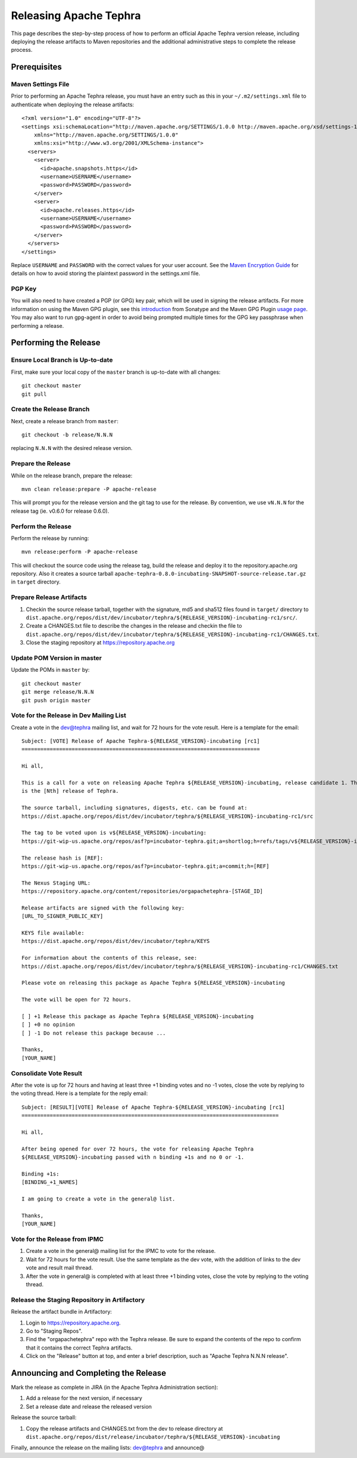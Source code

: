 =======================
Releasing Apache Tephra
=======================

This page describes the step-by-step process of how to perform an official Apache Tephra version release,
including deploying the release artifacts to Maven repositories and the additional administrative
steps to complete the release process.

Prerequisites
=============

Maven Settings File
-------------------

Prior to performing an Apache Tephra release, you must have an entry such as this in your
``~/.m2/settings.xml`` file to authenticate when deploying the release artifacts::

  <?xml version="1.0" encoding="UTF-8"?>
  <settings xsi:schemaLocation="http://maven.apache.org/SETTINGS/1.0.0 http://maven.apache.org/xsd/settings-1.0.0.xsd"
      xmlns="http://maven.apache.org/SETTINGS/1.0.0"
      xmlns:xsi="http://www.w3.org/2001/XMLSchema-instance">
    <servers>
      <server>
        <id>apache.snapshots.https</id>
        <username>USERNAME</username>
        <password>PASSWORD</password>
      </server>
      <server>
        <id>apache.releases.https</id>
        <username>USERNAME</username>
        <password>PASSWORD</password>
      </server>
    </servers>
  </settings>
  
Replace ``USERNAME`` and ``PASSWORD`` with the correct values for your user account.  See the
`Maven Encryption Guide <http://maven.apache.org/guides/mini/guide-encryption.html>`_ for details
on how to avoid storing the plaintext password in the settings.xml file.

PGP Key
-------

You will also need to have created a PGP (or GPG) key pair, which will be used in signing the release
artifacts.  For more information on using the Maven GPG plugin, see this `introduction
<http://blog.sonatype.com/2010/01/how-to-generate-pgp-signatures-with-maven/>`_ from Sonatype and
the Maven GPG Plugin `usage page
<https://maven.apache.org/plugins/maven-gpg-plugin/usage.html>`_.  You may also want to run
gpg-agent in order to avoid being prompted multiple times for the GPG key passphrase when
performing a release.


Performing the Release
======================

Ensure Local Branch is Up-to-date
---------------------------------

First, make sure your local copy of the ``master`` branch is up-to-date with all changes::

  git checkout master
  git pull

Create the Release Branch
-------------------------

Next, create a release branch from ``master``::

  git checkout -b release/N.N.N

replacing ``N.N.N`` with the desired release version.

Prepare the Release
-------------------

While on the release branch, prepare the release::
  
  mvn clean release:prepare -P apache-release
  
This will prompt you for the release version and the git tag to use for the release.  By
convention, we use ``vN.N.N`` for the release tag (ie. v0.6.0 for release 0.6.0).

Perform the Release
-------------------

Perform the release by running::
  
  mvn release:perform -P apache-release

This will checkout the source code using the release tag, build the release and deploy it to the
repository.apache.org repository. Also it creates a source tarball
``apache-tephra-0.8.0-incubating-SNAPSHOT-source-release.tar.gz`` in ``target`` directory.

Prepare Release Artifacts
-------------------------

1. Checkin the source release tarball, together with the signature, md5 and sha512 files found in
   ``target/`` directory
   to ``dist.apache.org/repos/dist/dev/incubator/tephra/${RELEASE_VERSION}-incubating-rc1/src/``.
2. Create a CHANGES.txt file to describe the changes in the release and checkin the file to
   ``dist.apache.org/repos/dist/dev/incubator/tephra/${RELEASE_VERSION}-incubating-rc1/CHANGES.txt``.
3. Close the staging repository at https://repository.apache.org


Update POM Version in master
----------------------------

Update the POMs in ``master`` by::

  git checkout master
  git merge release/N.N.N
  git push origin master

Vote for the Release in Dev Mailing List
----------------------------------------

Create a vote in the dev@tephra mailing list, and wait for 72 hours for the vote result.
Here is a template for the email::

  Subject: [VOTE] Release of Apache Tephra-${RELEASE_VERSION}-incubating [rc1]
  ============================================================================

  Hi all,

  This is a call for a vote on releasing Apache Tephra ${RELEASE_VERSION}-incubating, release candidate 1. This
  is the [Nth] release of Tephra.

  The source tarball, including signatures, digests, etc. can be found at:
  https://dist.apache.org/repos/dist/dev/incubator/tephra/${RELEASE_VERSION}-incubating-rc1/src

  The tag to be voted upon is v${RELEASE_VERSION}-incubating:
  https://git-wip-us.apache.org/repos/asf?p=incubator-tephra.git;a=shortlog;h=refs/tags/v${RELEASE_VERSION}-incubating

  The release hash is [REF]:
  https://git-wip-us.apache.org/repos/asf?p=incubator-tephra.git;a=commit;h=[REF]

  The Nexus Staging URL:
  https://repository.apache.org/content/repositories/orgapachetephra-[STAGE_ID]

  Release artifacts are signed with the following key:
  [URL_TO_SIGNER_PUBLIC_KEY]

  KEYS file available:
  https://dist.apache.org/repos/dist/dev/incubator/tephra/KEYS

  For information about the contents of this release, see:
  https://dist.apache.org/repos/dist/dev/incubator/tephra/${RELEASE_VERSION}-incubating-rc1/CHANGES.txt

  Please vote on releasing this package as Apache Tephra ${RELEASE_VERSION}-incubating

  The vote will be open for 72 hours.

  [ ] +1 Release this package as Apache Tephra ${RELEASE_VERSION}-incubating
  [ ] +0 no opinion
  [ ] -1 Do not release this package because ...

  Thanks,
  [YOUR_NAME]

Consolidate Vote Result
-----------------------

After the vote is up for 72 hours and having at least three +1 binding votes and no -1 votes,
close the vote by replying to the voting thread. Here is a template for the reply email::

  Subject: [RESULT][VOTE] Release of Apache Tephra-${RELEASE_VERSION}-incubating [rc1]
  ==================================================================================

  Hi all,

  After being opened for over 72 hours, the vote for releasing Apache Tephra
  ${RELEASE_VERSION}-incubating passed with n binding +1s and no 0 or -1.

  Binding +1s:
  [BINDING_+1_NAMES]

  I am going to create a vote in the general@ list.

  Thanks,
  [YOUR_NAME]

Vote for the Release from IPMC
------------------------------

1. Create a vote in the general@ mailing list for the IPMC to vote for the release.
2. Wait for 72 hours for the vote result. Use the same template as the dev vote, with the addition
   of links to the dev vote and result mail thread.
3. After the vote in general@ is completed with at least three +1 binding votes, close the vote by
   replying to the voting thread.

Release the Staging Repository in Artifactory
---------------------------------------------

Release the artifact bundle in Artifactory:

1. Login to https://repository.apache.org.
2. Go to "Staging Repos".
3. Find the "orgapachetephra" repo with the Tephra release.  Be sure to expand the contents of the
   repo to confirm that it contains the correct Tephra artifacts. 
4. Click on the "Release" button at top, and enter a brief description, such as "Apache Tephra N.N.N
   release".

Announcing and Completing the Release
=====================================

Mark the release as complete in JIRA (in the Apache Tephra Administration section):

1. Add a release for the next version, if necessary
2. Set a release date and release the released version

Release the source tarball:

1. Copy the release artifacts and CHANGES.txt from the dev to release directory at
   ``dist.apache.org/repos/dist/release/incubator/tephra/${RELEASE_VERSION}-incubating``

Finally, announce the release on the mailing lists: dev@tephra and announce@
